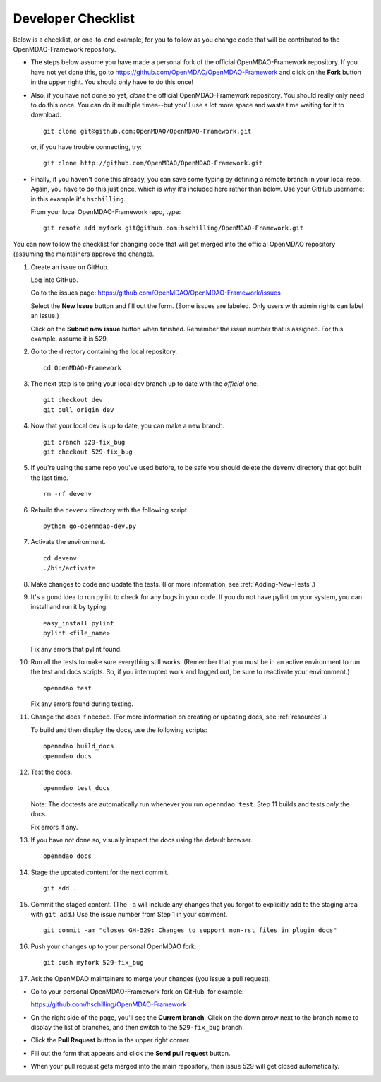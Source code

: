Developer Checklist
===================

Below is a checklist, or end-to-end example, for you to follow as you change code
that will be contributed to the OpenMDAO-Framework repository. 

* The steps below assume you have made a personal fork of the official OpenMDAO-Framework
  repository. If you have not yet done this, go to 
  https://github.com/OpenMDAO/OpenMDAO-Framework and click on the **Fork** button in the upper
  right. You should only have to do this once!   

* Also, if you have not done so yet, *clone* the official OpenMDAO-Framework repository. You
  should really only need to do this once. You can do it multiple times--but you'll use a lot
  more space and waste time waiting for it to download. 

  ::

    git clone git@github.com:OpenMDAO/OpenMDAO-Framework.git  
    
         
  or, if you have trouble connecting, try:
	 
  ::  
    
    git clone http://github.com/OpenMDAO/OpenMDAO-Framework.git
  
* Finally, if you haven't done this already, you can save some typing by defining a remote branch in
  your local repo. Again, you have to do this just once, which is why it's included here rather than
  below. Use your GitHub username; in this example it's ``hschilling``. 

  From your local OpenMDAO-Framework repo, type: 

  ::
   
    git remote add myfork git@github.com:hschilling/OpenMDAO-Framework.git 
    
You can now follow the checklist for changing code that will get merged into the official OpenMDAO
repository (assuming the maintainers approve the change).  
  
1.  Create an issue on GitHub. 

    Log into GitHub.
    
    Go to the issues page: https://github.com/OpenMDAO/OpenMDAO-Framework/issues 
    
    Select the **New Issue** button and fill out the form. (Some issues are labeled. Only users with admin rights can label an issue.) 
    
    Click on the **Submit new issue** button when finished. Remember the issue number that is assigned. For
    this example, assume it is 529. 

2.  Go to the directory containing the local repository. 

    :: 
    
      cd OpenMDAO-Framework 
      
3.  The next step is to bring your local dev branch up to date with the *official* one. 

    ::
    
      git checkout dev 
      git pull origin dev

4.  Now that your local dev is up to date, you can make a new branch.

    ::  
    
      git branch 529-fix_bug
      git checkout 529-fix_bug

5.  If you're using the same repo you've used before, to be safe you should delete the ``devenv`` directory
    that got built the last time. 

    ::
    
      rm -rf devenv

6.  Rebuild the ``devenv`` directory with the following script.

    ::
    
      python go-openmdao-dev.py

7.  Activate the environment.

    ::
    
      cd devenv
      ./bin/activate


8.  Make changes to code and update the tests. (For more information, see :ref:`Adding-New-Tests`.)  

9.  It's a good idea to run pylint to check for any bugs in your code. If you do not
    have pylint on your system, you can install and run it by typing:

    ::
     
      easy_install pylint  
      pylint <file_name>

    Fix any errors that pylint found.


10. Run all the tests to make sure everything still works. (Remember that you must be in an active
    environment to run the test and docs scripts. So, if you interrupted work and logged out, be
    sure to reactivate your environment.)

    ::

      openmdao test

    Fix any errors found during testing.

11. Change the docs if needed. (For more information on creating or updating docs, see
    :ref:`resources`.)  

    To build and then display the docs, use the following scripts:
    
    ::
    
      openmdao build_docs
      openmdao docs


12. Test the docs. 
                
    ::
    
      openmdao test_docs
 
    Note: The doctests are automatically run whenever you run ``openmdao test``. Step 11 builds and tests
    `only` the docs.

    Fix errors if any.

13. If you have not done so, visually inspect the docs using the default browser. 
                 
            
    ::
     
      openmdao docs

14.  Stage the updated content for the next commit.
                 
     ::
     
       git add .

15. Commit the staged content. (The ``-a`` will include any changes that you forgot to explicitly add to the
    staging area with ``git add``.) Use the issue number from Step 1 in your comment. 
    
    ::
    
      git commit -am "closes GH-529: Changes to support non-rst files in plugin docs" 

 
16. Push your changes up to your personal OpenMDAO fork:

    ::
    
      git push myfork 529-fix_bug

17. Ask the OpenMDAO maintainers to merge your changes (you issue a pull request).
 
*  Go to your personal OpenMDAO-Framework fork on GitHub, for example:

   https://github.com/hschilling/OpenMDAO-Framework 
   
*  On the right side of the page, you'll see the **Current branch**. Click on the down arrow next to the
   branch name to display the list of branches, and then switch to the ``529-fix_bug`` branch. 

*  Click the **Pull Request** button in the upper right corner. 
 
*  Fill out the form that appears and click the **Send pull request** button.

*  When your pull request gets merged into the main repository, then issue 529 will get closed automatically.

